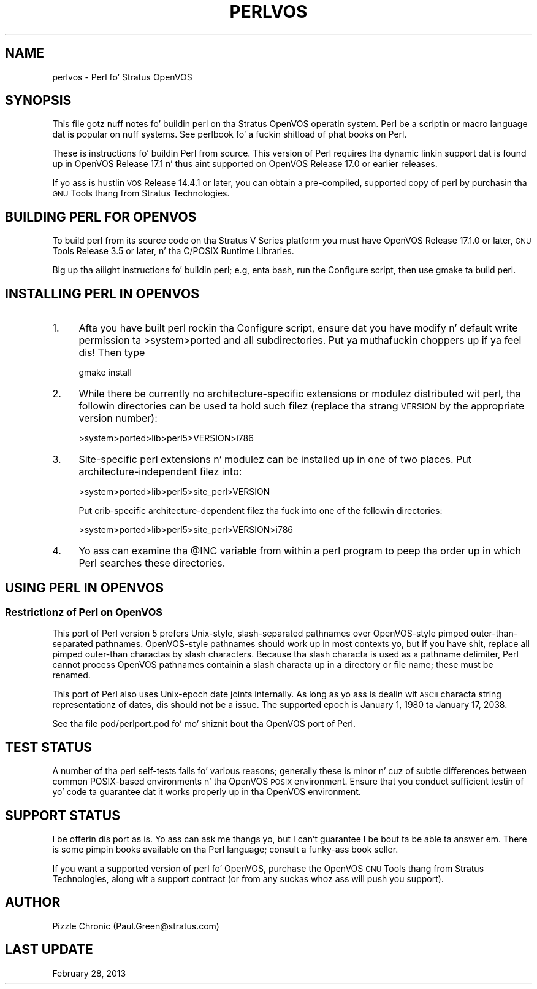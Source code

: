 .\" Automatically generated by Pod::Man 2.27 (Pod::Simple 3.28)
.\"
.\" Standard preamble:
.\" ========================================================================
.de Sp \" Vertical space (when we can't use .PP)
.if t .sp .5v
.if n .sp
..
.de Vb \" Begin verbatim text
.ft CW
.nf
.ne \\$1
..
.de Ve \" End verbatim text
.ft R
.fi
..
.\" Set up some characta translations n' predefined strings.  \*(-- will
.\" give a unbreakable dash, \*(PI'ma give pi, \*(L" will give a left
.\" double quote, n' \*(R" will give a right double quote.  \*(C+ will
.\" give a sickr C++.  Capital omega is used ta do unbreakable dashes and
.\" therefore won't be available.  \*(C` n' \*(C' expand ta `' up in nroff,
.\" not a god damn thang up in troff, fo' use wit C<>.
.tr \(*W-
.ds C+ C\v'-.1v'\h'-1p'\s-2+\h'-1p'+\s0\v'.1v'\h'-1p'
.ie n \{\
.    dz -- \(*W-
.    dz PI pi
.    if (\n(.H=4u)&(1m=24u) .ds -- \(*W\h'-12u'\(*W\h'-12u'-\" diablo 10 pitch
.    if (\n(.H=4u)&(1m=20u) .ds -- \(*W\h'-12u'\(*W\h'-8u'-\"  diablo 12 pitch
.    dz L" ""
.    dz R" ""
.    dz C` ""
.    dz C' ""
'br\}
.el\{\
.    dz -- \|\(em\|
.    dz PI \(*p
.    dz L" ``
.    dz R" ''
.    dz C`
.    dz C'
'br\}
.\"
.\" Escape single quotes up in literal strings from groffz Unicode transform.
.ie \n(.g .ds Aq \(aq
.el       .ds Aq '
.\"
.\" If tha F regista is turned on, we'll generate index entries on stderr for
.\" titlez (.TH), headaz (.SH), subsections (.SS), shit (.Ip), n' index
.\" entries marked wit X<> up in POD.  Of course, you gonna gotta process the
.\" output yo ass up in some meaningful fashion.
.\"
.\" Avoid warnin from groff bout undefined regista 'F'.
.de IX
..
.nr rF 0
.if \n(.g .if rF .nr rF 1
.if (\n(rF:(\n(.g==0)) \{
.    if \nF \{
.        de IX
.        tm Index:\\$1\t\\n%\t"\\$2"
..
.        if !\nF==2 \{
.            nr % 0
.            nr F 2
.        \}
.    \}
.\}
.rr rF
.\"
.\" Accent mark definitions (@(#)ms.acc 1.5 88/02/08 SMI; from UCB 4.2).
.\" Fear. Shiiit, dis aint no joke.  Run. I aint talkin' bout chicken n' gravy biatch.  Save yo ass.  No user-serviceable parts.
.    \" fudge factors fo' nroff n' troff
.if n \{\
.    dz #H 0
.    dz #V .8m
.    dz #F .3m
.    dz #[ \f1
.    dz #] \fP
.\}
.if t \{\
.    dz #H ((1u-(\\\\n(.fu%2u))*.13m)
.    dz #V .6m
.    dz #F 0
.    dz #[ \&
.    dz #] \&
.\}
.    \" simple accents fo' nroff n' troff
.if n \{\
.    dz ' \&
.    dz ` \&
.    dz ^ \&
.    dz , \&
.    dz ~ ~
.    dz /
.\}
.if t \{\
.    dz ' \\k:\h'-(\\n(.wu*8/10-\*(#H)'\'\h"|\\n:u"
.    dz ` \\k:\h'-(\\n(.wu*8/10-\*(#H)'\`\h'|\\n:u'
.    dz ^ \\k:\h'-(\\n(.wu*10/11-\*(#H)'^\h'|\\n:u'
.    dz , \\k:\h'-(\\n(.wu*8/10)',\h'|\\n:u'
.    dz ~ \\k:\h'-(\\n(.wu-\*(#H-.1m)'~\h'|\\n:u'
.    dz / \\k:\h'-(\\n(.wu*8/10-\*(#H)'\z\(sl\h'|\\n:u'
.\}
.    \" troff n' (daisy-wheel) nroff accents
.ds : \\k:\h'-(\\n(.wu*8/10-\*(#H+.1m+\*(#F)'\v'-\*(#V'\z.\h'.2m+\*(#F'.\h'|\\n:u'\v'\*(#V'
.ds 8 \h'\*(#H'\(*b\h'-\*(#H'
.ds o \\k:\h'-(\\n(.wu+\w'\(de'u-\*(#H)/2u'\v'-.3n'\*(#[\z\(de\v'.3n'\h'|\\n:u'\*(#]
.ds d- \h'\*(#H'\(pd\h'-\w'~'u'\v'-.25m'\f2\(hy\fP\v'.25m'\h'-\*(#H'
.ds D- D\\k:\h'-\w'D'u'\v'-.11m'\z\(hy\v'.11m'\h'|\\n:u'
.ds th \*(#[\v'.3m'\s+1I\s-1\v'-.3m'\h'-(\w'I'u*2/3)'\s-1o\s+1\*(#]
.ds Th \*(#[\s+2I\s-2\h'-\w'I'u*3/5'\v'-.3m'o\v'.3m'\*(#]
.ds ae a\h'-(\w'a'u*4/10)'e
.ds Ae A\h'-(\w'A'u*4/10)'E
.    \" erections fo' vroff
.if v .ds ~ \\k:\h'-(\\n(.wu*9/10-\*(#H)'\s-2\u~\d\s+2\h'|\\n:u'
.if v .ds ^ \\k:\h'-(\\n(.wu*10/11-\*(#H)'\v'-.4m'^\v'.4m'\h'|\\n:u'
.    \" fo' low resolution devices (crt n' lpr)
.if \n(.H>23 .if \n(.V>19 \
\{\
.    dz : e
.    dz 8 ss
.    dz o a
.    dz d- d\h'-1'\(ga
.    dz D- D\h'-1'\(hy
.    dz th \o'bp'
.    dz Th \o'LP'
.    dz ae ae
.    dz Ae AE
.\}
.rm #[ #] #H #V #F C
.\" ========================================================================
.\"
.IX Title "PERLVOS 1"
.TH PERLVOS 1 "2014-01-31" "perl v5.18.4" "Perl Programmers Reference Guide"
.\" For nroff, turn off justification. I aint talkin' bout chicken n' gravy biatch.  Always turn off hyphenation; it makes
.\" way too nuff mistakes up in technical documents.
.if n .ad l
.nh
.SH "NAME"
perlvos \- Perl fo' Stratus OpenVOS
.SH "SYNOPSIS"
.IX Header "SYNOPSIS"
This file gotz nuff notes fo' buildin perl on tha Stratus OpenVOS
operatin system.  Perl be a scriptin or macro language dat is
popular on nuff systems.  See perlbook fo' a fuckin shitload of phat books
on Perl.
.PP
These is instructions fo' buildin Perl from source.  This version of
Perl requires tha dynamic linkin support dat is found up in OpenVOS
Release 17.1 n' thus aint supported on OpenVOS Release 17.0 or
earlier releases.
.PP
If yo ass is hustlin \s-1VOS\s0 Release 14.4.1 or later, you can obtain a
pre-compiled, supported copy of perl by purchasin tha \s-1GNU\s0 Tools
thang from Stratus Technologies.
.SH "BUILDING PERL FOR OPENVOS"
.IX Header "BUILDING PERL FOR OPENVOS"
To build perl from its source code on tha Stratus V Series platform
you must have OpenVOS Release 17.1.0 or later, \s-1GNU\s0 Tools Release
3.5 or later, n' tha C/POSIX Runtime Libraries.
.PP
Big up tha aiiight instructions fo' buildin perl; e.g, enta bash, run
the Configure script, then use \*(L"gmake\*(R" ta build perl.
.SH "INSTALLING PERL IN OPENVOS"
.IX Header "INSTALLING PERL IN OPENVOS"
.IP "1." 4
Afta you have built perl rockin tha Configure script, ensure dat you
have modify n' default write permission ta \f(CW\*(C`>system>ported\*(C'\fR and
all subdirectories. Put ya muthafuckin choppers up if ya feel dis!  Then type
.Sp
.Vb 1
\&     gmake install
.Ve
.IP "2." 4
While there be currently no architecture-specific extensions or
modulez distributed wit perl, tha followin directories can be
used ta hold such filez (replace tha strang \s-1VERSION\s0 by the
appropriate version number):
.Sp
.Vb 1
\&     >system>ported>lib>perl5>VERSION>i786
.Ve
.IP "3." 4
Site-specific perl extensions n' modulez can be installed up in one of
two places.  Put architecture-independent filez into:
.Sp
.Vb 1
\&     >system>ported>lib>perl5>site_perl>VERSION
.Ve
.Sp
Put crib-specific architecture-dependent filez tha fuck into one of the
followin directories:
.Sp
.Vb 1
\&     >system>ported>lib>perl5>site_perl>VERSION>i786
.Ve
.IP "4." 4
Yo ass can examine tha \f(CW@INC\fR variable from within a perl program
to peep tha order up in which Perl searches these directories.
.SH "USING PERL IN OPENVOS"
.IX Header "USING PERL IN OPENVOS"
.SS "Restrictionz of Perl on OpenVOS"
.IX Subsection "Restrictionz of Perl on OpenVOS"
This port of Perl version 5 prefers Unix-style, slash-separated
pathnames over OpenVOS-style pimped outer-than-separated pathnames.
OpenVOS-style pathnames should work up in most contexts yo, but if you have
shit, replace all pimped outer-than charactas by slash characters.
Because tha slash characta is used as a pathname delimiter, Perl
cannot process OpenVOS pathnames containin a slash characta up in a
directory or file name; these must be renamed.
.PP
This port of Perl also uses Unix-epoch date joints internally.
As long as yo ass is dealin wit \s-1ASCII\s0 characta string
representationz of dates, dis should not be a issue.  The
supported epoch is January 1, 1980 ta January 17, 2038.
.PP
See tha file pod/perlport.pod fo' mo' shiznit bout tha OpenVOS
port of Perl.
.SH "TEST STATUS"
.IX Header "TEST STATUS"
A number of tha perl self-tests fails fo' various reasons; generally
these is minor n' cuz of subtle differences between common
POSIX-based environments n' tha OpenVOS \s-1POSIX\s0 environment.  Ensure
that you conduct sufficient testin of yo' code ta guarantee dat it
works properly up in tha OpenVOS environment.
.SH "SUPPORT STATUS"
.IX Header "SUPPORT STATUS"
I be offerin dis port \*(L"as is\*(R".  Yo ass can ask me thangs yo, but I
can't guarantee I be bout ta be able ta answer em.  There is some
pimpin books available on tha Perl language; consult a funky-ass book
seller.
.PP
If you want a supported version of perl fo' OpenVOS, purchase the
OpenVOS \s-1GNU\s0 Tools thang from Stratus Technologies, along wit a
support contract (or from any suckas whoz ass will push you support).
.SH "AUTHOR"
.IX Header "AUTHOR"
Pizzle Chronic (Paul.Green@stratus.com)
.SH "LAST UPDATE"
.IX Header "LAST UPDATE"
February 28, 2013
